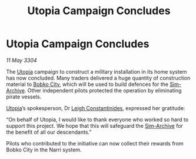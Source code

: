 :PROPERTIES:
:ID:       788aa88e-bda1-4f5d-83d7-ebfe717f1b8a
:END:
#+title: Utopia Campaign Concludes
#+filetags: :3304:galnet:

* Utopia Campaign Concludes

/11 May 3304/

The [[id:058a658d-e1ce-4364-a92b-b9607495c73f][Utopia]] campaign to construct a military installation in its home
system has now concluded. Many traders delivered a huge quantity of
construction material to [[id:958d3b04-bbb5-4d7e-b0f0-0208abfea93c][Bobko City]], which will be used to build
defences for the [[id:83b3ed4c-f0b1-4311-a4df-34bdfa742126][Sim-Archive]]. Other independent pilots protected the
operation by eliminating pirate vessels.

[[id:058a658d-e1ce-4364-a92b-b9607495c73f][Utopia]]’s spokesperson, Dr [[id:78f7348c-44af-40bf-8f60-ff0e4d3425d0][Leigh Constantinides]], expressed her
gratitude:

“On behalf of Utopia, I would like to thank everyone who worked so
hard to support this project. We hope that this will safeguard the
[[id:83b3ed4c-f0b1-4311-a4df-34bdfa742126][Sim-Archive]] for the benefit of all our descendants.”

Pilots who contributed to the initiative can now collect their rewards
from Bobko City in the Narri system.
